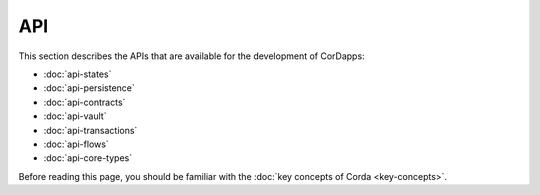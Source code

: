 API
===

This section describes the APIs that are available for the development of CorDapps:

* :doc:`api-states`
* :doc:`api-persistence`
* :doc:`api-contracts`
* :doc:`api-vault`
* :doc:`api-transactions`
* :doc:`api-flows`
* :doc:`api-core-types`

Before reading this page, you should be familiar with the :doc:`key concepts of Corda <key-concepts>`.